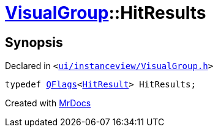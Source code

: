 [#VisualGroup-HitResults]
= xref:VisualGroup.adoc[VisualGroup]::HitResults
:relfileprefix: ../
:mrdocs:


== Synopsis

Declared in `&lt;https://github.com/PrismLauncher/PrismLauncher/blob/develop/launcher/ui/instanceview/VisualGroup.h#L103[ui&sol;instanceview&sol;VisualGroup&period;h]&gt;`

[source,cpp,subs="verbatim,replacements,macros,-callouts"]
----
typedef xref:QFlags-09.adoc[QFlags]&lt;xref:VisualGroup/HitResult.adoc[HitResult]&gt; HitResults;
----



[.small]#Created with https://www.mrdocs.com[MrDocs]#
